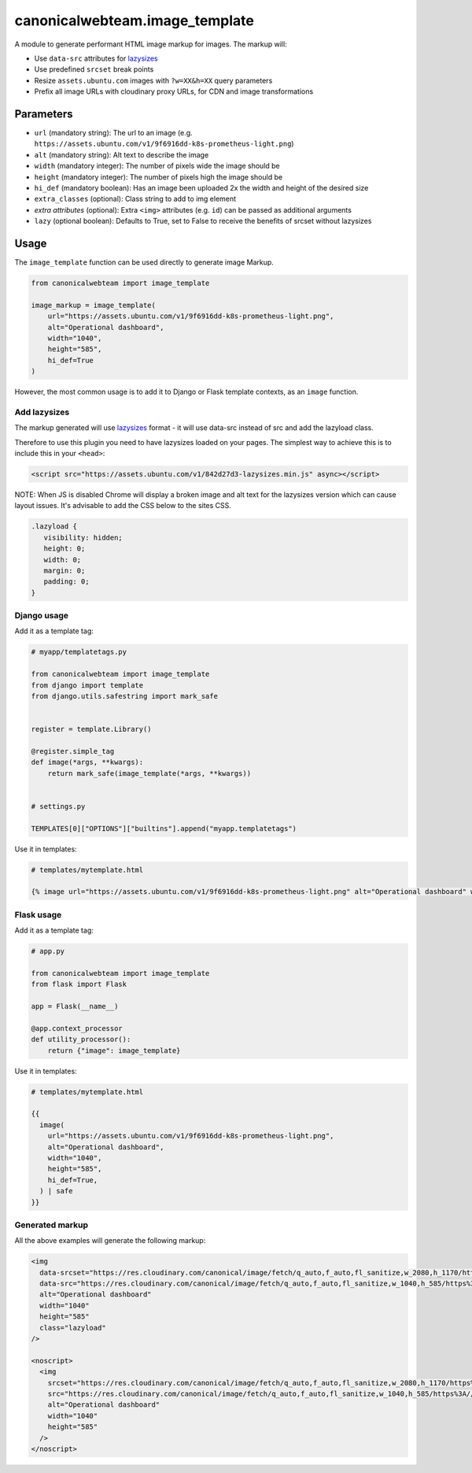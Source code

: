 canonicalwebteam.image\_template
================================

A module to generate performant HTML image markup for images. The markup
will:

-  Use ``data-src`` attributes for
   `lazysizes <https://github.com/aFarkas/lazysizes>`__
-  Use predefined ``srcset`` break points
-  Resize ``assets.ubuntu.com`` images with ``?w=XX&h=XX`` query
   parameters
-  Prefix all image URLs with cloudinary proxy URLs, for CDN and image
   transformations

Parameters
----------

-  ``url`` (mandatory string): The url to an image (e.g.
   ``https://assets.ubuntu.com/v1/9f6916dd-k8s-prometheus-light.png``)
-  ``alt`` (mandatory string): Alt text to describe the image
-  ``width`` (mandatory integer): The number of pixels wide the image
   should be
-  ``height`` (mandatory integer): The number of pixels high the image
   should be
-  ``hi_def`` (mandatory boolean): Has an image been uploaded 2x the width and height of the desired size
-  ``extra_classes`` (optional): Class string to add to img element
-  `extra attributes` (optional): Extra ``<img>`` attributes (e.g. 
   ``id``) can be passed as additional arguments
-  ``lazy`` (optional boolean): Defaults to True, set to False to receive the benefits of srcset without lazysizes

Usage
-----

The ``image_template`` function can be used directly to generate image
Markup.

.. code:: python3

    from canonicalwebteam import image_template

    image_markup = image_template(
        url="https://assets.ubuntu.com/v1/9f6916dd-k8s-prometheus-light.png",
        alt="Operational dashboard",
        width="1040",
        height="585",
        hi_def=True
    )

However, the most common usage is to add it to Django or Flask template
contexts, as an ``image`` function.

Add lazysizes
~~~~~~~~~~~~~

The markup generated will use
`lazysizes <https://github.com/aFarkas/lazysizes>`__ format - it will
use data-src instead of src and add the lazyload class.

Therefore to use this plugin you need to have lazysizes loaded on your
pages. The simplest way to achieve this is to include this in your
``<head>``:

.. code:: html

    <script src="https://assets.ubuntu.com/v1/842d27d3-lazysizes.min.js" async></script>

NOTE: When JS is disabled Chrome will display a broken image and alt text for the lazysizes version which can cause layout issues.
It's advisable to add the CSS below to the sites CSS.

.. code:: css

   .lazyload {
      visibility: hidden;
      height: 0;
      width: 0;
      margin: 0;
      padding: 0;
   }

Django usage
~~~~~~~~~~~~

Add it as a template tag:

.. code:: python3

    # myapp/templatetags.py

    from canonicalwebteam import image_template
    from django import template
    from django.utils.safestring import mark_safe


    register = template.Library()

    @register.simple_tag
    def image(*args, **kwargs):
        return mark_safe(image_template(*args, **kwargs))


    # settings.py

    TEMPLATES[0]["OPTIONS"]["builtins"].append("myapp.templatetags")

Use it in templates:

.. code:: html

    # templates/mytemplate.html

    {% image url="https://assets.ubuntu.com/v1/9f6916dd-k8s-prometheus-light.png" alt="Operational dashboard" width="1040" height="585" hi_def=True %}

Flask usage
~~~~~~~~~~~

Add it as a template tag:

.. code:: python3

    # app.py

    from canonicalwebteam import image_template
    from flask import Flask

    app = Flask(__name__)

    @app.context_processor
    def utility_processor():
        return {"image": image_template}

Use it in templates:

.. code:: html

    # templates/mytemplate.html

    {{
      image(
        url="https://assets.ubuntu.com/v1/9f6916dd-k8s-prometheus-light.png",
        alt="Operational dashboard",
        width="1040",
        height="585",
        hi_def=True,
      ) | safe
    }}

Generated markup
~~~~~~~~~~~~~~~~

All the above examples will generate the following markup:

.. code:: html

    <img 
      data-srcset="https://res.cloudinary.com/canonical/image/fetch/q_auto,f_auto,fl_sanitize,w_2080,h_1170/https%3A//assets.ubuntu.com/v1/9f6916dd-k8s-prometheus-light.png x2"
      data-src="https://res.cloudinary.com/canonical/image/fetch/q_auto,f_auto,fl_sanitize,w_1040,h_585/https%3A//assets.ubuntu.com/v1/9f6916dd-k8s-prometheus-light.png" 
      alt="Operational dashboard"
      width="1040"
      height="585"
      class="lazyload"
    />

    <noscript>
      <img
        srcset="https://res.cloudinary.com/canonical/image/fetch/q_auto,f_auto,fl_sanitize,w_2080,h_1170/https%3A//assets.ubuntu.com/v1/9f6916dd-k8s-prometheus-light.png x2"
        src="https://res.cloudinary.com/canonical/image/fetch/q_auto,f_auto,fl_sanitize,w_1040,h_585/https%3A//assets.ubuntu.com/v1/9f6916dd-k8s-prometheus-light.png" 
        alt="Operational dashboard"
        width="1040"
        height="585"
      />
    </noscript>

